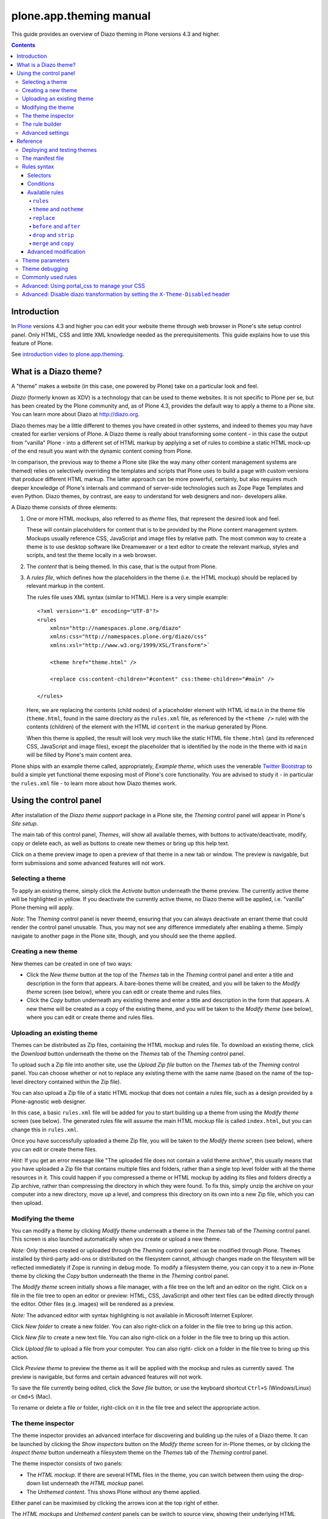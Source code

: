 plone.app.theming manual
========================

This guide provides an overview of Diazo theming in Plone versions 4.3 and higher.

.. contents:: Contents
    :local:

Introduction
------------

In `Plone <http://plone.org>`_ versions 4.3 and higher you
can edit your website theme through web browser in Plone's site setup control panel.
Only HTML, CSS and little XML knowledge needed as the prerequisitements.
This guide explains how to use this feature of Plone.

See `introduction video to plone.app.theming <https://vimeo.com/42564510>`_.

What is a Diazo theme?
----------------------

A "theme" makes a website (in this case, one powered by Plone) take on a
particular look and feel.

*Diazo* (formerly known as XDV) is a technology that can be used to theme
websites. It is not specific to Plone per se, but has been created by the Plone
community and, as of Plone 4.3, provides the default way to apply a theme to a
Plone site. You can learn more about Diazo at http://diazo.org.

Diazo themes may be a little different to themes you have created in other
systems, and indeed to themes you may have created for earlier versions of
Plone. A Diazo theme is really about transforming some content - in this case
the output from "vanilla" Plone - into a different set of HTML markup by
applying a set of rules to combine a static HTML mock-up of the end result you
want with the dynamic content coming from Plone.

In comparison, the previous way to theme a Plone site (like the way many other
content management systems are themed) relies on selectively overriding the
templates and scripts that Plone uses to build a page with custom versions
that produce different HTML markup. The latter approach can be more powerful,
certainly, but also requires much deeper knowledge of Plone's internals and
command of server-side technologies such as Zope Page Templates and even Python.
Diazo themes, by contrast, are easy to understand for web designers and non-
developers alike.

A Diazo theme consists of three elements:

1. One or more HTML mockups, also referred to as *theme* files, that represent
   the desired look and feel.

   These will contain placeholders for content that is to be provided by the
   Plone content management system. Mockups usually reference CSS, JavaScript
   and image files by relative path. The most common way to create a theme is to
   use desktop software like Dreamweaver or a text editor to create the relevant
   markup, styles and scripts, and test the theme locally in a web browser.
2. The *content* that is being themed. In this case, that is the output from
   Plone.
3. A *rules file*, which defines how the placeholders in the theme (i.e. the
   HTML mockup) should be replaced by relevant markup in the content.

   The rules file uses XML syntax (similar to HTML). Here is a very simple
   example::

     <?xml version="1.0" encoding="UTF-8"?>
     <rules
         xmlns="http://namespaces.plone.org/diazo"
         xmlns:css="http://namespaces.plone.org/diazo/css"
         xmlns:xsl="http://www.w3.org/1999/XSL/Transform">`

         <theme href="theme.html" />

         <replace css:content-children="#content" css:theme-children="#main" />

     </rules>

   Here, we are replacing the contents (child nodes) of a placeholder element
   with HTML id ``main`` in the theme file (``theme.html``, found in the same
   directory as the ``rules.xml`` file, as referenced by the ``<theme />`` rule)
   with the contents (children) of the element with the HTML id ``content`` in
   the markup generated by Plone.

   When this theme is applied, the result will look very much like the static
   HTML file ``theme.html`` (and its referenced CSS, JavaScript and image
   files), except the placeholder that is identified by the node in the theme
   with id ``main`` will be filled by Plone's main content area.

Plone ships with an example theme called, appropriately, *Example theme*, which
uses the venerable `Twitter Bootstrap <http://twitter.github.com/bootstrap/>`_
to build a simple yet functional theme exposing most of Plone's core
functionality. You are advised to study it - in particular the ``rules.xml``
file - to learn more about how Diazo themes work.

Using the control panel
-----------------------

After installation of the *Diazo theme support* package in a Plone site, the
*Theming* control panel will appear in Plone's *Site setup*.

The main tab of this control panel, *Themes*, will show all available themes,
with buttons to activate/deactivate, modify, copy or delete each, as well as
buttons to create new themes or bring up this help text.

Click on a theme preview image to open a preview of that theme in a new tab
or window. The preview is navigable, but form submissions and some advanced
features will not work.

Selecting a theme
~~~~~~~~~~~~~~~~~

To apply an existing theme, simply click the *Activate* button underneath the
theme preview. The currently active theme will be highlighted in yellow. If
you deactivate the currently active theme, no Diazo theme will be applied, i.e.
"vanilla" Plone theming will apply.

*Note*: The *Theming* control panel is never theemd, ensuring that you can
always deactivate an errant theme that could render the control panel unusable.
Thus, you may not see any difference immediately after enabling a theme. Simply
navigate to another page in the Plone site, though, and you should see the
theme applied.

Creating a new theme
~~~~~~~~~~~~~~~~~~~~

New themes can be created in one of two ways:

* Click the *New theme* button at the top of the *Themes* tab in the *Theming*
  control panel and enter a title and description in the form that appears.
  A bare-bones theme will be created, and you will be taken to the *Modify
  theme* screen (see below), where you can edit or create theme and rules files.
* Click the *Copy* button underneath any existing theme and enter a title and
  description in the form that appears. A new theme will be created as a copy
  of the existing theme, and you will be taken to the *Modify theme* (see
  below), where you can edit or create theme and rules files.

Uploading an existing theme
~~~~~~~~~~~~~~~~~~~~~~~~~~~

Themes can be distributed as Zip files, containing the HTML mockup and rules
file. To download an existing theme, click the *Download* button underneath the
theme on the *Themes* tab of the *Theming* control panel.

To upload such a Zip file into another site, use the *Upload Zip file* button
on the *Themes* tab of the *Theming* control panel. You can choose whether or
not to replace any existing theme with the same name (based on the name of the
top-level directory contained within the Zip file).

You can also upload a Zip file of a static HTML mockup that does not contain a
rules file, such as a design provided by a Plone-agnostic web designer.

In this case, a basic ``rules.xml`` file will be added for you to start building
up a theme from using the *Modify theme* screen (see below). The
generated rules file will assume the main HTML mockup file is called
``index.html``, but you can change this in ``rules.xml``.

Once you have successfully uploaded a theme Zip file, you will be taken to the
*Modify theme* screen (see below), where you can edit or create theme files.

*Hint:* If you get an error message like "The uploaded file does not contain
a valid theme archive", this usually means that you have uploaded a Zip file
that contains multiple files and folders, rather than a single top level
folder with all the theme resources in it. This could happen if you compressed
a theme or HTML mockup by adding its files and folders directly a Zip archive,
rather than compressing the directory in which they were found. To fix this,
simply unzip the archive on your computer into a new directory, move up a level,
and compress this directory on its own into a new Zip file, which you can then
upload.

Modifying the theme
~~~~~~~~~~~~~~~~~~~

You can modify a theme by clicking *Modify theme* underneath a theme in the
*Themes* tab of the *Theming* control panel. This screen is also launched
automatically when you create or upload a new theme.

*Note:* Only themes created or uploaded through the *Theming* control panel can
be modified through Plone. Themes installed by third-party add-ons or
distributed on the filesystem cannot, although changes made on the filesystem
will be reflected immediately if Zope is running in debug mode. To modify a
filesystem theme, you can copy it to a new in-Plone theme by clicking the *Copy*
button underneath the theme in the *Theming* control panel.

The *Modify theme* screen initially shows a file manager, with a file tree on
the left and an editor on the right. Click on a file in the file tree to open an
editor or preview: HTML, CSS, JavaScript and other text files can be edited
directly through the editor. Other files (e.g. images) will be rendered as a
preview.

*Note:* The advanced editor with syntax highlighting is not available in
Microsoft Internet Explorer.

Click *New folder* to create a new folder. You can also right-click on a folder
in the file tree to bring up this action.

Click *New file* to create a new text file. You can also right-click on a folder
in the file tree to bring up this action.

Click *Upload file* to upload a file from your computer. You can also right-
click on a folder in the file tree to bring up this action.

Click *Preview theme* to preview the theme as it will be applied with the mockup
and rules as currently saved. The preview is navigable, but forms and certain
advanced features will not work.

To save the file currently being edited, click the *Save file* button, or use
the keyboard shortcut ``Ctrl+S`` (Windows/Linux) or ``Cmd+S`` (Mac).

To rename or delete a file or folder, right-click on it in the file tree and
select the appropriate action.

The theme inspector
~~~~~~~~~~~~~~~~~~~

The theme inspector provides an advanced interface for discovering and building
up the rules of a Diazo theme. It can be launched by clicking the *Show
inspectors* button on the *Modify theme* screen for in-Plone themes, or by
clicking the *Inspect theme* button underneath a filesystem theme on the
*Themes* tab of the *Theming* control panel.

The theme inspector consists of two panels:

* The *HTML mockup*. If there are several HTML files in the theme, you can switch
  between them using the drop-down list underneath the *HTML mockup* panel.
* The *Unthemed content*. This shows Plone without any theme applied.

Either panel can be maximised by clicking the arrows icon at the top right of
either.

The *HTML mockups* and *Unthemed content* panels can be switch to source view,
showing their underlying HTML markup, by clicking the tags icon at the top right
of either.

As you hover over elements in the *HTML mockup* or *Unthemed content* panels,
you will see:

* An outline showing the element under the cursor.
* A CSS or XPath selector in the status bar at the bottom if the panel which
  would uniquely identify this element in a Diazo rule.

Click on an element or press ``Enter`` whilst hovering oveer an element to
select it. The most recently selected element in each panel is shown in the
bottom right of the relevant status bar.

Press ``Esc`` whilst hovering over an element to select its parent. This is
useful when trying to select "invisible" container elements. Press ``Enter``
to save this selection.

The contents of the *HTML mockup* or (more commonly) *Unthemed content* panels
can be navigated, for example to get to a content page that requires specific
theme rules, by disabling the inspector. Use the toggle switches at the bottom
right of the relevant panel to enable or disable the selector.

The rule builder
~~~~~~~~~~~~~~~~

Click the *Build rule* button near the top of the *Modify theme* or *Inspect
theme* screen to launch an interactive rule building wizard. You will be asked
which type of rule to build, and then prompted to select the relevant elements
in the *HTML mockup* and/or *Unthemed content* panels as required. By default,
this will use any saved selections, unless you untick the *Use selected
elements* box on the first page if the wizard.

Once the wizard completes, you will be shown the generated rule. You can edit
this if you wish. If you click *Insert*, the newly generated rule will be
inserted into the ``rules.xml`` editor at or near your current cursor position.
You can move it around or edit it further as you wish.

Click *Preview theme* to preview the theme in a new tab or window. Don't forget
to save the ``rules.xml`` file if you have made changes.

*Note*: In readonly mode, you can build rules and inspect the HTML mockup and
theme, but not change the ``rules.xml`` file. In this case, the *Insert* button
of the rule builder (see below) will not be available either.

*Note:* The ability to insert rules from the *Build rule* wizard are not
available in Microsoft Internet Explorer, although you will be given the option
to copy the rule to the clipboard when using this browser.

Advanced settings
~~~~~~~~~~~~~~~~~

The *Theming* control panel also contains a tab named *Advanced settings*. Here
be dragons.

The *Advanced setings* tab is divided into two areas. The first, *Theme
details*, contains the underlying settings that are modified when a theme is
applied from the *Themes* control panel. These are:

* Whether or not Diazo themes are enabled at all.
* The path to the rules file, conventionally called ``rules.xml``, either
  relative to the Plone site root or as an absolute path to an external
  server.
* The prefix to apply when turning relative paths in themes (e.g. references to
  images in an ``<img />`` tag's ``src`` attribute) into absolute ones at
  rendering time.
* The HTML ``DOCTYPE`` to apply to the rendered output, if different to the default
  ``XHTML 1.0 Transitional``.
* Whether or not to allow theme resources (likes ``rules.xml``) to be read from
  the network. Disabling this gives a modest performance boost.
* A list of host names for which a theme is never applied. Most commonly, this
  contains ``127.0.0.1``, allowing you to view an unthemed site through
  ``http://127.0.0.1:8080`` and a themed one at ``http://localhost:8080`` during
  development, say.
* A list of theme parameters and the TALES expressions to generate them
  (see below).

The second, *Theme base*, controls the presentation of the unthemed content, and
apply even if no Diazo theme is being applied. These are the settings that used
to be found in the *Themes* control panel in previous versions of Plone.

Reference
---------

The remainder of this guide contains reference materials useful for theme
builders.

Deploying and testing themes
~~~~~~~~~~~~~~~~~~~~~~~~~~~~

To build and test a theme, you must first create a static HTML mockup of the
look and feel you want, and then build a rules file to describe how Plone's
content maps to the placeholders in this mockup.

The mockup can be created anywhere using whatever tool you feel most comfortable
building web pages in. To simplify integration with Plone, you are recommended
to make sure it uses relative links for resources like CSS, JavaScript and image
files, so that it will render properly when opened in a web browser from a local
file. Plone will convert these relative links to the appropriate absolute paths
automatically, ensuring the theme works no matter which URL the user is viewing
when the theme is applied to a Plone site.

There are several ways to get the theme into Plone:

1. On the filesystem

   If you used an installer or a standard "buildout" to set up your
   Plone site, you should have a directory called ``resources`` in the
   root of your Plone installation (this is created using the
   ``resources`` option to the buildout recipe
   ``plone.recipe.zope2instance``. See
   http://pypi.python.org/pypi/plone.recipe.zope2instance for more
   details.)

   You can find (or create) a ``theme`` directory inside this
   directory, which is used to contain themes. Each theme needs its
   own directory with a unique name.  Create one
   (e.g. ``resources/theme/mytheme``) and put your HTML files and any
   references resources inside this directory. You can use
   subdirectories if you wish, but you are recommended to keep the
   basic theme HTML files at the top of the theme directory.

   You will also need a rules file called ``rules.xml`` inside this
   directory. If you haven't got one yet, start with an empty one::

       <?xml version="1.0" encoding="UTF-8"?>
       <rules
           xmlns="http://namespaces.plone.org/diazo"
           xmlns:css="http://namespaces.plone.org/diazo/css"
           xmlns:xsl="http://www.w3.org/1999/XSL/Transform">`

           <theme href="theme.html" />
           <replace css:content-children="#content" css:theme-children="#main" />

       </rules>

   Provided you are running Zope in debug mode (e.g. you start it up
   with ``bin/instance fg``), changes to the theme and rules should
   take effect immediately. You can preview or enable the theme
   through the *Themes* control panel, and then iteratively modify the
   ``rules.xml`` file or the theme mockup as you wish.

2. Through the web

   If you prefer (or do not have filesystem access), you can create
   themes entirely through the Plone control panel, either by
   duplicating an existing theme, or starting from scratch with a
   near-empty theme.

   See the instructions on using the control panel above for more
   details.

   Once a theme has been created, you can modify it through the
   *Theming* control panel. See above for more details.

3. As a zip file

   Themes can be downloaded from Plone as Zip files, which can then be
   uploaded into other sites.

   See the instructions on using the control panel above for more
   details.

   In fact, you can create valid theme zip archives by compressing a
   theme directory on the filesystem using a standard compression tool
   such as *7-Zip* or *Winzip* (for Windows) or the built-in
   *Compress* action in the Mac OS X Finder.  Just make sure you
   compress exactly one folder that contains all the theme files and
   the ``rules.xml`` file. (Do not compress the contents of the folder
   directly: when unpacked, the zip file should produce exactly one
   folder which in turn contains all the relevant files).

4. In a Python package (programmers only)

   If you are creating a Python package containing Plone
   customisations that you intend to install into your site, you can
   let it register a theme for installation into the site.

   To do this, place a directory called e.g. ``theme`` at the top of
   the package, next to the Zope ``configure.zcml`` file, and add a
   ``<plone:static />`` declaration to the ``configure.zcml`` file::

       <configure
           xmlns:plone="http://namespaces.plone.org/plone"
           xmlns="http://namespaces.zope.org/zope">

           ...

           <plone:static name="mytheme" directory="theme" type="theme" />

           ...

       </configure>

   Notice the declaration of the ``plone`` namespace at the root
   ``<configure />`` element. Place the theme files and the
   ``rules.xml`` file into the ``theme`` directory.

   If your package has a GenericSetup profile, you can automatically
   enable the theme upon installation of this profile by adding a
   ``theme.xml`` file in the ``profiles/default`` directory,
   containing e.g.::

       <theme>
           <name>mytheme</name>
           <enabled>true</enabled>
       </theme>

The manifest file
~~~~~~~~~~~~~~~~~

It is possible to give additional information about a theme by placing a file
called ``manifest.cfg`` next to the ``rules.xml`` file at the top of a theme
directory.

This file may look like this::

    [theme]
    title = My theme
    description = A test theme
    rules = http://example.org/myrules.xml
    prefix = /some/prefix
    doctype = <!DOCTYPE html>
    preview = preview.png
    enabled-bundles = mybundle
    disabled-bundles = plone
    development-css = /++theme++barceloneta/css/barceloneta.css
    production-css = /++theme++barceloneta/css/barceloneta.min.css
    development-js = /++theme++barceloneta/barceloneta.js
    production-js = /++theme++barceloneta/barceloneta.min.js
    tinymce-content-css = /++theme++barceloneta/barceloneta.min.css
    tinymce-styles-css = /++theme++barceloneta/custom-styles.css


As shown here, the manifest file can be used to provide a more user friendly
title and a longer description for the theme, for use in the control panel.
Only the ``[theme]`` header is required - all other keys are optional.


Manifest settings:

rules
    to use a different rule file name than ``rules.xml`` (you should provide a URL
    or relative path).

prefix
    To change the absolute path prefix (see *Advanced settings*),
    use::

      prefix = /some/prefix

doctype
    To employ a ``DOCTYPE`` in the themed content other than ``XHTML 1.0
    Transitional``, add e.g.::

      doctype = <!DOCTYPE html>

preview
    To provide a user-friendly preview of your theme in the *Theming* control panel.
    Here, ``preview.png`` is an image file relative to the location of the
    ``manifest.cfg`` file::

      preview = preview.png

enabled-bundles
    Bundles that will automatically be enabled when a theme is activated

disabled-bundles
    Bundles that will automatically be disabled when a theme is activated

development-css
    CSS to automatically include when in development mode and theme is active

development-js
    JavaScript file to automatically include when in development mode when
    theme is active

production-css
    CSS to automatically include when theme is active and in production mode

production-js
    JavaScript to automatically include when theme is active and in production mode

tinymce-content-css
    CSS file tinymce should load to apply styles to content inside the editor

tinymce-styles-css
    CSS file tinymce should load to provide additionally automatically detected
    drop-down styles in the editor


Extensions to the Diazo theming engine can add support for additional blocks of
configurable parameters.

Rules syntax
~~~~~~~~~~~~

The following is a short summary of the Diazo rules syntax. See
http://diazo.org for more details and further examples.

Selectors
+++++++++

Each rule is represented by an XML tag that operates on one or more HTML
elements in the content and/or theme. The elements to operate on are indicated
using attributes of the rules known as *selectors*.

The easiest way to select elements is to use a CSS expression selector, such as
``css:content="#content"`` or ``css:theme="#main .content"``. Any valid CSS 3
expression (including pseudo-selectors like ``:first-child`` may be used.

The standard selectors, ``css:theme`` and ``css:content``, operate on the
element(s) that are matched. If you want to operate on the children of the
matched element instead, use ``css:theme-children="..."`` or
``css:content-children="..."`` instead.

If you cannot construct a suitable CSS 3 expression, you can use XPath
expressions such as ``content="/head/link"`` or ``theme="//div[@id='main']"``
(note the lack of a ``css:`` prefix when using XPath expressions). The two
approaches are equivalent, and you can mix and match freely, but you cannot
have e.g. both a ``css:theme`` and a ``theme`` attribute on a single rule. To
operate on children of a node selected with an XPath expression, use
``theme-children="..."`` or ``content-children="..."``.

You can learn more about XPath at http://www.w3schools.com/xpath/default.asp.

Conditions
++++++++++

By default, every rule is executed, though rules that do not match any elements
will of course do nothing. You can make a rule, set of rules or theme reference
(see below) conditional upon an element appearing in the content by adding an
attribute to the rule like ``css:if-content="#some-element"`` (to use an XPath
expression instead, drop the ``css:`` prefix). If no elements match the
expression, the rule is ignored.

**Tip:** if a ``<replace />`` rule matches an element in the theme but not in
the content, the theme node will be dropped (replaced with nothing). If you do
not want this behavior and you are unsure if the content will contain the
relevant element(s), you can use ``css:if-content`` conditional rule. Since
this is a common scenario, there is a shortcut: ``css:if-content=""`` means
"use the expression from the ``css:content`` attribute".

Similarly, you can construct a condition based on the path of the current
request by using an attribute like ``if-path="/news"`` (note that there is no
``css:if-path`` ). If the path starts with a slash, it will match from the root
of the Plone site. If it ends with a slash, it will match to the end of the URL.
You can set an absolute path by using a leading and a trailing slash.

Finally, you can use arbitrary XPath expressions against any defined variable
using an attribute like ``if="$host = 'localhost'"`` . By default, the variables
``url`` , ``scheme`` , ``host`` and ``base`` are available, representing the
current URL. Themes may define additional variables in their manifests.

Available rules
+++++++++++++++

The various rule types are summarized below.

``rules``
#########

::

    <rules>
        ...
    </rules>

Wraps a set of rules. Must be used as the root element of the rules file. Nested
``<rules />`` can be used with a *condition* to apply a single condition to a
set of rules.

When used as the root element of the rules file, the various XML namespaces must
be declared::

    <rules
        xmlns="http://namespaces.plone.org/diazo"
        xmlns:css="http://namespaces.plone.org/diazo/css"
        xmlns:xsl="http://www.w3.org/1999/XSL/Transform">
        ...
    </rules>

``theme`` and ``notheme``
#########################

::

    <theme href="theme.html" />
    <theme href="news.html" if-path="/news" />
    <notheme if="$host = 'admin.example.org'" />

Choose the theme file to be used. The ``href`` is a path relative to the rules
file. If multiple ``<theme />`` elements are present, at most one may be given
without a condition. The first theme with a condition that is true will be used,
with the unconditional theme, if any, used as a fallback.

``<notheme />`` can be used to specify a condition under which no theme
should be used. ``<notheme />`` takes precedence over ``<theme />``.

**Tip:**  To ensure you do not accidentally style non-Plone pages, add a
condition like ``css:if-content="#visual-portal-wrapper"`` to the last theme
listed, and do not have any unconditional themes.

``replace``
###########

::

    <replace
        css:content="#content"
        css:theme="#main"
        />

Replaces the matched element(s) in the theme with the matched element(s) from
the content.

``before`` and ``after``
########################

::

    <before
        css:content-children="#portal-column-one"
        css:theme-children="#portlets"
        />

    <after
        css:content-children="#portal-column-two"
        css:theme-children="#portlets"
        />

Inserts the matched element(s) from the content before or after the matched
element(s) in the theme. By using ``theme-children`` , you can insert the
matched content element(s) as the first (prepend) or last (append) element(s)
inside the matched theme element(s).

``drop`` and ``strip``
######################

::

    <drop css:content=".documentByLine" />
    <drop theme="/head/link" />
    <drop css:theme="#content *" attributes="onclick onmouseup" />

    <strip css:content="#parent-fieldname-text" />

Remove element(s) from the theme or content. Note that unlike most other rules,
a ``<drop />`` or ``<strip />`` rule can operate on the ``theme`` or
``content`` , but not both. ``<drop />`` removes the matched element(s) and
any children, whereas ``<strip />`` removes the matched element(s), but leaves
any children in place.

``<drop />`` may be given a whitespace-separated list of ``attributes`` to
drop. In this case, the matched element(s) themselves will not be removed. Use
``attributes="*"`` to drop all attributes.

``merge`` and ``copy``
######################

::

    <merge
        attributes="class"
        css:content="body"
        css:theme="body"
        />

    <copy
        attributes="class"
        css:content="#content"
        css:theme="#main"
        />

These rules operate on attributes. ``<merge />`` will add the contents of the
named attribute(s) in the theme to the value(s) of any existing attributes with
the same name(s) in the content, separated by whitespace. It is mainly used to
merge CSS classes.

``<copy />`` will copy attributes from the matched element(s) in the content
to the matched element(s) in the theme, fully replacing any attributes with
the same name that may already be in the theme.

The ``attributes`` attribute can contain a whitespace-separated list of
attributes, or the special value ``*`` to operate on all attributes of the
matched element.

Advanced modification
++++++++++++++++++++++

Instead of selecting markup to insert into the theme from the content, you can
place markup directly into the rules file, as child nodes of the relevant rule
element::

    <after css:theme="head">
        <style type="text/css">
            body > h1 { color: red; }
        </style>
    </after>

This also works on the content, allowing you to modify it on the fly before any
rules are applied::

    <replace css:content="#portal-searchbox input.searchButton">
        <button type="submit">
            <img src="images/search.png" alt="Search" />
        </button>
    </replace>

In addition to including static HTML in this manner, you can use XSLT
instructions that operate on the content. You can even use ``css:`` selectors
directly in the XSLT.::

    <replace css:theme="#details">
        <dl id="details">
            <xsl:for-each css:select="table#details > tr">
                <dt><xsl:copy-of select="td[1]/text()"/></dt>
                <dd><xsl:copy-of select="td[2]/node()"/></dd>
            </xsl:for-each>
        </dl>
    </replace>

Rules may operate on content that is fetched from somewhere other than the
current page being rendered by Plone, by using the ``href`` attribute to specify
a path of a resource relative to the root of the Plone site::

    <!-- Pull in extra navigation from a browser view on the Plone site root -->
    <after
        css:theme-children="#leftnav"
        css:content=".navitem"
        href="/@@extra-nav"
        />

Theme parameters
~~~~~~~~~~~~~~~~

It is possible to pass arbitrary parameters to your theme, which can be
referenced as variables in XPath expressions. Parameters can be set in Plone's
theming control panel, and may be imported from a ``manifest.cfg`` file.

For example, you could have a parameter ``mode`` that could be set to the
string ``live`` or ``test``. In your rules, you could do something like this
to insert a warning when you are on the test server::

    <before css:theme-children="body" if="$mode = 'test'">
        <span class="warning">Warning: This is the test server</span>
    </before>

You could even use the parameter value directly, e.g.::

    <before css:theme-children="body">
        <span class="info">This is the <xsl:value-of select="$mode" /> server</span>
    </before>

The following parameters are always available to Plone themes:

``scheme``
    The scheme portion of the inbound URL, usually ``http`` or ``https``.
``host``
    The hostname in the inbound URL.
``path``
    The path segment of the inbound URL. This will not include any virtual
    hosting tokens, i.e. it is the path the end user sees.
``base``
    The Zope base url (the ``BASE1`` request variable).

You can add additional parameters through the control panel, using TALES
expressions. Parameters are listed on the *Advanced* tab, one per line, in
the form ``<name> = <expression>``.

For example, if you want to avoid theming any pages that are loaded by Plone's
overlays, you can make use of the ``ajax_load`` request parameter that they
set. Your rules file might include::

    <notheme if="$ajax_load" />

To add this parameter as well as the ``mode`` parameter outlined earlier, you
could add the following in the control panel::

    ajax_load = python: request.form.get('ajax_load')
    mode = string: test

The right hand side is a TALES expression. It *must* evaluate to a string,
integer, float, boolean or ``None``: lists, dicts and objects are not
supported. ``python:``, ``string:`` and path expressions work as they do
in Zope Page Templates.

The following variables are available when constructing these TALES expressions:

``context``
    The context of the current request, usually a content object.
``request``
    The current request.
``portal``
    The portal root object.
``context_state``
    The ``@@plone_context_state`` view, from which you can look up additional
    values such as the context's URL or default view.
``portal_state``
    The ``@@plone_portal_state`` view, form which you can look up additional
    values such as the navigation root URL or whether or not the current
    user is logged in.

See ``plone.app.layout`` for details about the ``@@plone_context_state`` and
``@@plone_portal_state`` views.

Theme parameters are usually integral to a theme, and will therefore be set
based on a theme's manifest when a theme is imported or enabled. This is done
using the ``[theme:parameters]`` section in the ``manifest.cfg`` file. For
example::

    [theme]
    title = My theme
    description = A test theme

    [theme:parameters]
    ajax_load = python: request.form.get('ajax_load')
    mode = string: test

Theme debugging
~~~~~~~~~~~~~~~

When Zope is in development mode (e.g. running in the foreground in a console
with ``bin/instance fg``), the theme will be re-compiled on each request. In
non-development mode, it is compiled once when first accessed, and then only re-
compiled the control panel values are changed.

Also, in development mode, it is possible to temporarily disable the theme
by appending a query string parameter ``diazo.off=1``. For example::

    http://localhost:8080/Plone/some-page?diazo.off=1

Finally, you can get an overlay containing your rules, annotated with how
many times the conditions matched both the theme and the document. Green
means the condition matched, red means it didn't. The entire rule tag will
be green (i.e. it had an effect) so long as all conditions within are green.

To enable this, append ``diazo.debug=1``. For example::

    http://localhost:8080/Plone/some-page?diazo.debug=1

The parameter is ignored in non-development mode.

Commonly used rules
~~~~~~~~~~~~~~~~~~~

The following recipes illustrate rules commonly used in building Plone themes:

To copy the page title::

    <replace css:theme="title" css:content="title" />

To copy the ``<base />`` tag (necessary for Plone's links to work)::

    <replace css:theme="base" css:content="base" />

If there is no ``<base />`` tag in the theme, you can do::

    <before css:theme-children="head" css:content="base" />

To drop all styles and JavaScript resources from the theme and copy them
from Plone's ``portal_css`` tool instead::

    <!-- Drop styles in the head - these are added back by including them from Plone -->
    <drop theme="/html/head/link" />
    <drop theme="/html/head/style" />

    <!-- Pull in Plone CSS -->
    <after theme-children="/html/head" content="/html/head/link | /html/head/style" />

To copy Plone's JavaScript resources::

    <!-- Pull in Plone CSS -->
    <after theme-children="/html/head" content="/html/head/script" />

To copy the class of the ``<body />`` tag (necessary for certain Plone
JavaScript functions and styles to work properly)::

    <!-- Body -->
    <merge attributes="class" css:theme="body" css:content="body" />

Advanced: Using portal_css to manage your CSS
~~~~~~~~~~~~~~~~~~~~~~~~~~~~~~~~~~~~~~~~~~~~~

Plone's "resource registries", including the ``portal_css`` tool, can be used
to manage CSS stylesheets. This offers several advantages over simply linking
to your stylesheets in the template, such as:

* Detailed control over the ordering of stylesheets
* Merging of stylesheets to reduce the number of downloads required to render
  your page
* On-the-fly stylesheet compression (e.g. whitespace removal)
* The ability to include or exclude a stylesheet based on an expression

It is usually desirable (and sometimes completely necessary) to leave the
theme file untouched, but you can still use ``portal_css`` to manage your
stylesheets. The trick is to:

* Register your theme's styles with Plone's ``portal_css`` tool (this is
  normally best done when you ship a theme in a Python package - there is
  currently no way to automate this for a theme imported from a Zip file or
  created through the web)
* Drop the theme's styles with a rule, and then
* Include all styles from Plone

For example, you could add the following rules::

    <drop theme="/html/head/link" />
    <drop theme="/html/head/style" />

    <!-- Pull in Plone CSS -->
    <after theme-children="/html/head" content="/html/head/link | /html/head/style" />

The use of an "or" expression for the content in the ``after />`` rule means
that the relative ordering of link and style elements is maintained.

To register stylesheets upon product installation using GenericSetup, use the
``cssregistry.xml`` import step in your GenericSetup ``profiles/default``
directory::

    <?xml version="1.0"?>
    <object name="portal_css">

     <!-- Set conditions on stylesheets we don't want to pull in -->
     <stylesheet
         expression="not:request/HTTP_X_THEME_ENABLED | nothing"
         id="public.css"
         />

     <!-- Add new stylesheets -->
     <stylesheet title="" authenticated="False" cacheable="True"
        compression="safe" conditionalcomment="" cookable="True" enabled="on"
        expression="request/HTTP_X_THEME_ENABLED | nothing"
        id="++theme++my.theme/css/styles.css" media="" rel="stylesheet"
        rendering="link"
        applyPrefix="True"
        />

    </object>

There is one important caveat, however. Your stylesheet may include relative
URL references of the following form::

    background-image: url(../images/bg.jpg);

If your stylesheet lives in a resource directory (e.g. it is registered in
``portal_css`` with the id ``++theme++my.theme/css/styles.css``), this
will work fine so long as the registry (and Zope) is in debug mode. The
relative URL will be resolved by the browser to
``++theme++my.theme/images/bg.jpg``.

However, you may find that the relative URL breaks when the registry is put
into production mode. This is because resource merging also changes the URL
of the stylesheet to be something like::

    /plone-site/portal_css/Suburst+Theme/merged-cachekey-1234.css

To correct for this, you must set the ``applyPrefix`` flag to ``true`` when
installing your CSS resource using ``cssregistry.xml``. There is a
corresponding flag in the ``portal_css`` user interface.

It is sometimes useful to show some of Plone's CSS in the styled site. You
can achieve this by using an Diazo ``<after />`` rule or similar to copy the
CSS from Plone's generated ``<head />`` into the theme. You can use the
``portal_css`` tool to turn off the style sheets you do not want.

However, if you also want the site to be usable in non-themed mode (e.g. on a
separate URL), you may want to have a larger set of styles enabled when Diazo
is not used. To make this easier, you can use the following expressions as
conditions in the ``portal_css`` tool (and ``portal_javascripts`` if relevant),
in ``portal_actions``, in page templates, and other places that use TAL
expression syntax::

    request/HTTP_X_THEME_ENABLED | nothing

This expression will return True if Diazo is currently enabled, in which case
an HTTP header "X-Theme-Enabled" will be set.

If you later deploy the theme to a fronting web server such as nginx, you can
set the same request header there to get the same effect, even if
``plone.app.theming`` is uninstalled.

Use::

    not: request/HTTP_X_THEME_ENABLED | nothing

to 'hide' a style sheet from the themed site.

Advanced: Disable diazo transformation by setting the ``X-Theme-Disabled`` header
~~~~~~~~~~~~~~~~~~~~~~~~~~~~~~~~~~~~~~~~~~~~~~~~~~~~~~~~~~~~~~~~~~~~~~~~~~~~~~~~~

The diazo transformation is not applied
if a response header ``X-Theme-Disabled`` is set.

In a browser view, the header can be set by using this instruction::

    self.request.response.setHeader('X-Theme-Disabled', '1')

This is a complete example::

    class NoDiazoView(BrowserView):

        def __call__(self):
            self.request.response.setHeader('X-Theme-Disabled', '1')
            return super(NoDiazoView).__call__()
